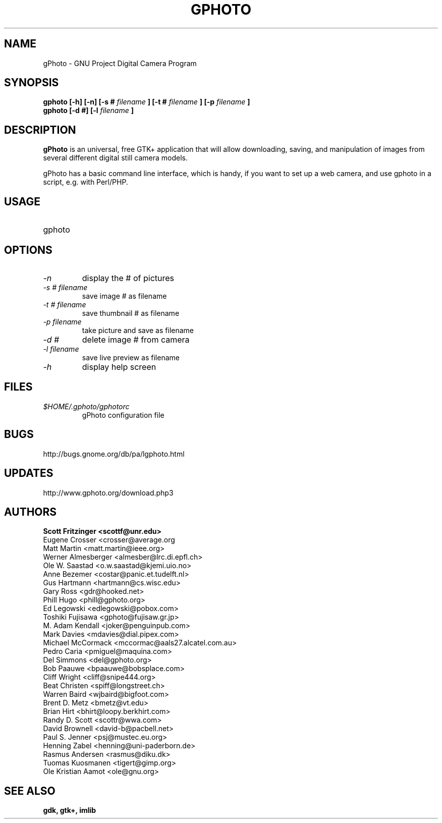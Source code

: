 .\" Man Page for gPhoto by scott... :)
.\" groff -man -Tascii foo.1
.\"
.TH GPHOTO 1 "NOVEMBER 1999" GNU "User Manuals"
.SH NAME
gPhoto \- GNU Project Digital Camera Program
.SH SYNOPSIS
.B gphoto [-h] [-n] [-s # 
.I filename 
.B ] 
.B [-t # 
.I filename 
.B ]
.B [-p 
.I filename
.B ]
.br
.B gphoto [-d #] [-l 
.I filename
.B ]
.SH DESCRIPTION
.B gPhoto
is an universal, free GTK+ application that will allow
downloading, saving, and manipulation of images from several
different digital still camera models.

gPhoto has a basic command line interface, which is handy,
if you want to set up a web camera, and use gphoto in a 
script, e.g. with Perl/PHP.

.SH USAGE
.IP gphoto <option> <# of picture> <filename>
.SH OPTIONS
.TP
.I "\-n"
display the # of pictures
.TP
.I "\-s # filename"
save image # as filename
.TP
.I "\-t # filename"
save thumbnail # as filename
.TP
.I "\-p filename"
take picture and save as filename
.TP
.I "\-d #"
delete image # from camera
.TP
.I "\-l filename"
save live preview as filename
.TP
.I "\-h"
display help screen
.SH FILES
.I $HOME/.gphoto/gphotorc
.RS
gPhoto configuration file
.SH BUGS
http://bugs.gnome.org/db/pa/lgphoto.html
.SH UPDATES
http://www.gphoto.org/download.php3
.SH AUTHORS
.B 
Scott Fritzinger <scottf@unr.edu>
.br
Eugene Crosser <crosser@average.org
.br
Matt Martin <matt.martin@ieee.org>
.br
Werner Almesberger <almesber@lrc.di.epfl.ch>
.br
Ole W. Saastad <o.w.saastad@kjemi.uio.no>
.br
Anne Bezemer <costar@panic.et.tudelft.nl>
.br
Gus Hartmann <hartmann@cs.wisc.edu>
.br
Gary Ross <gdr@hooked.net>
.br
Phill Hugo <phill@gphoto.org>
.br
Ed Legowski <edlegowski@pobox.com>
.br
Toshiki Fujisawa <gphoto@fujisaw.gr.jp>
.br
M. Adam Kendall <joker@penguinpub.com>
.br
Mark Davies <mdavies@dial.pipex.com>
.br
Michael McCormack <mccormac@aals27.alcatel.com.au>
.br
Pedro Caria <pmiguel@maquina.com>
.br
Del Simmons <del@gphoto.org>
.br
Bob Paauwe <bpaauwe@bobsplace.com>
.br
Cliff Wright <cliff@snipe444.org>
.br
Beat Christen <spiff@longstreet.ch>
.br
Warren Baird <wjbaird@bigfoot.com>
.br
Brent D. Metz <bmetz@vt.edu>
.br
Brian Hirt <bhirt@loopy.berkhirt.com>
.br
Randy D. Scott <scottr@wwa.com>
.br
David Brownell <david-b@pacbell.net>
.br
Paul S. Jenner <psj@mustec.eu.org>
.br
Henning Zabel <henning@uni-paderborn.de>
.br
Rasmus Andersen <rasmus@diku.dk>
.br
Tuomas Kuosmanen <tigert@gimp.org>
.br
Ole Kristian Aamot <ole@gnu.org>
.SH "SEE ALSO"
.BR gdk,
.BR gtk+,
.BR imlib
